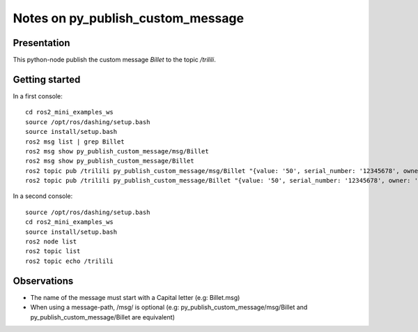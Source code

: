 ==================================
Notes on py_publish_custom_message
==================================


Presentation
============

This python-node publish the custom message *Billet* to the topic */trilili*.


Getting started
===============

In a first console::

  cd ros2_mini_examples_ws
  source /opt/ros/dashing/setup.bash
  source install/setup.bash
  ros2 msg list | grep Billet
  ros2 msg show py_publish_custom_message/msg/Billet
  ros2 msg show py_publish_custom_message/Billet
  ros2 topic pub /trilili py_publish_custom_message/msg/Billet "{value: '50', serial_number: '12345678', owner: 'Picsous'}"
  ros2 topic pub /trilili py_publish_custom_message/Billet "{value: '50', serial_number: '12345678', owner: 'Picsous'}"


In a second console::

  source /opt/ros/dashing/setup.bash
  cd ros2_mini_examples_ws
  source install/setup.bash
  ros2 node list
  ros2 topic list
  ros2 topic echo /trilili


Observations
============

- The name of the message must start with a Capital letter (e.g: Billet.msg)
- When using a message-path, /msg/ is optional (e.g: py_publish_custom_message/msg/Billet and py_publish_custom_message/Billet are equivalent)
